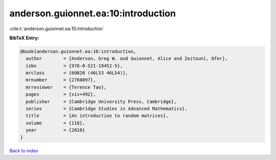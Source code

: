 anderson.guionnet.ea:10:introduction
====================================

:cite:t:`anderson.guionnet.ea:10:introduction`

**BibTeX Entry:**

.. code-block:: bibtex

   @book{anderson.guionnet.ea:10:introduction,
     author        = {Anderson, Greg W. and Guionnet, Alice and Zeitouni, Ofer},
     isbn          = {978-0-521-19452-5},
     mrclass       = {60B20 (46L53 46L54)},
     mrnumber      = {2760897},
     mrreviewer    = {Terence Tao},
     pages         = {xiv+492},
     publisher     = {Cambridge University Press, Cambridge},
     series        = {Cambridge Studies in Advanced Mathematics},
     title         = {An introduction to random matrices},
     volume        = {118},
     year          = {2010}
   }

`Back to index <../By-Cite-Keys.html>`_
